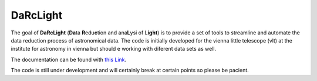 #########
DaRcLight
#########

The goal of **DaRcLight** (**Da**\ ta **R**\ edu\ **c**\ tion and ana\ **L**\ ysi of L\ **ight**\ ) is to provide a set of tools to streamline and automate the data reduction process of astronomical data. The code is initially developed for the vienna little telescope (vlt) at the institute for astronomy in vienna but should e working with diferent data sets as well.

The documentation can be found with `this Link <https://darclight.readthedocs.io/en/latest/>`_.

The code is still under development and will certainly break at certain points so please be pacient.
